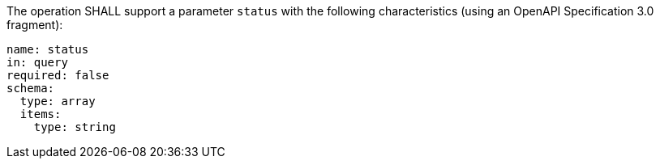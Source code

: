 [[req_job-list_status-definition]]
[.requirement,label="/req/job-list/status-definition"]
====
[.requirement,label=""]
=====
The operation SHALL support a parameter `status` with the following characteristics (using an OpenAPI Specification 3.0 fragment):

[source,YAML]
----
name: status
in: query
required: false
schema:
  type: array
  items:
    type: string
----
=====
====
